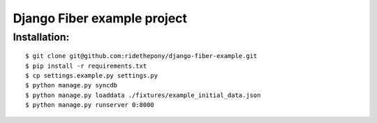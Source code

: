 ============================
Django Fiber example project
============================

Installation:
=============

::

	$ git clone git@github.com:ridethepony/django-fiber-example.git
	$ pip install -r requirements.txt
	$ cp settings.example.py settings.py
	$ python manage.py syncdb
	$ python manage.py loaddata ./fixtures/example_initial_data.json
	$ python manage.py runserver 0:8000
